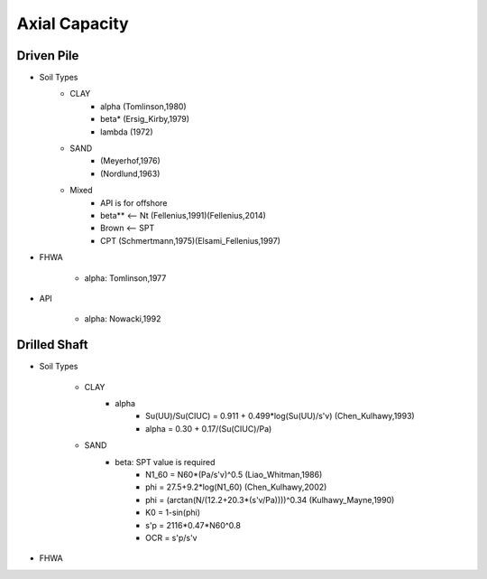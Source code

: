 
Axial Capacity
------------------


Driven Pile
............

- Soil Types
    - CLAY
        - alpha (Tomlinson,1980)
        - beta* (Ersig_Kirby,1979)
        - lambda (1972)
    - SAND
        - (Meyerhof,1976)
        - (Nordlund,1963)
    - Mixed
        - API is for offshore
        - beta** <-- Nt (Fellenius,1991)(Fellenius,2014)
        - Brown <-- SPT
        - CPT (Schmertmann,1975)(Elsami_Fellenius,1997)
    
- FHWA

    - alpha: Tomlinson,1977
    
- API

    - alpha: Nowacki,1992

Drilled Shaft
.............

- Soil Types

    - CLAY
        - alpha
            - Su(UU)/Su(CIUC) = 0.911 + 0.499*log(Su(UU)/s'v) (Chen_Kulhawy,1993)
            - alpha = 0.30 + 0.17/(Su(CIUC)/Pa)

    - SAND
        - beta: SPT value is required
            - N1_60 = N60*(Pa/s'v)^0.5 (Liao_Whitman,1986)
            - phi = 27.5+9.2*log(N1_60) (Chen_Kulhawy,2002)
            - phi = (arctan(N/(12.2+20.3*(s'v/Pa))))^0.34 (Kulhawy_Mayne,1990)
            - K0 = 1-sin(phi)
            - s'p = 2116*0.47*N60^0.8
            - OCR = s'p/s'v

- FHWA


